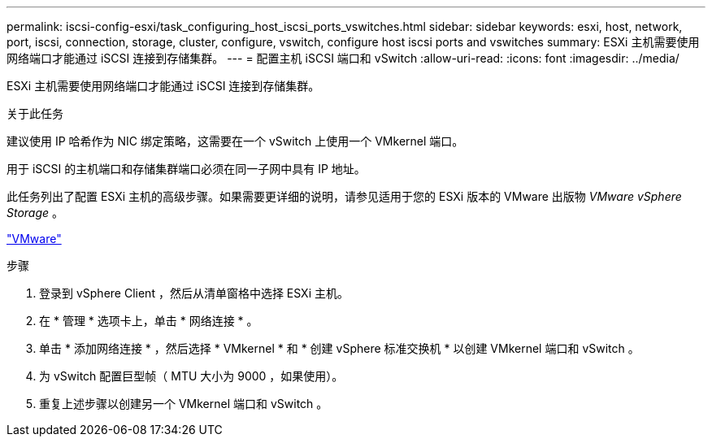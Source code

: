 ---
permalink: iscsi-config-esxi/task_configuring_host_iscsi_ports_vswitches.html 
sidebar: sidebar 
keywords: esxi, host, network, port, iscsi, connection, storage, cluster, configure, vswitch, configure host iscsi ports and vswitches 
summary: ESXi 主机需要使用网络端口才能通过 iSCSI 连接到存储集群。 
---
= 配置主机 iSCSI 端口和 vSwitch
:allow-uri-read: 
:icons: font
:imagesdir: ../media/


[role="lead"]
ESXi 主机需要使用网络端口才能通过 iSCSI 连接到存储集群。

.关于此任务
建议使用 IP 哈希作为 NIC 绑定策略，这需要在一个 vSwitch 上使用一个 VMkernel 端口。

用于 iSCSI 的主机端口和存储集群端口必须在同一子网中具有 IP 地址。

此任务列出了配置 ESXi 主机的高级步骤。如果需要更详细的说明，请参见适用于您的 ESXi 版本的 VMware 出版物 _VMware vSphere Storage_ 。

http://www.vmware.com["VMware"]

.步骤
. 登录到 vSphere Client ，然后从清单窗格中选择 ESXi 主机。
. 在 * 管理 * 选项卡上，单击 * 网络连接 * 。
. 单击 * 添加网络连接 * ，然后选择 * VMkernel * 和 * 创建 vSphere 标准交换机 * 以创建 VMkernel 端口和 vSwitch 。
. 为 vSwitch 配置巨型帧（ MTU 大小为 9000 ，如果使用）。
. 重复上述步骤以创建另一个 VMkernel 端口和 vSwitch 。

